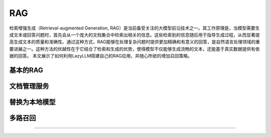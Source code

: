 RAG
--------

检索增强生成（Retrieval-augmented Generation, RAG）是当前备受关注的大模型前沿技术之一。其工作原理是，当模型需要生成文本或回答问题时，首先会从一个庞大的文档集合中检索出相关的信息。这些检索到的信息随后用于指导生成过程，从而显著提高生成文本的质量和准确性。通过这种方式，RAG能够在处理复杂问题时提供更加精确和有意义的回答，是自然语言处理领域的重要进展之一。这种方法的优越性在于它结合了检索和生成的优势，使得模型不仅能够生成流畅的文本，还能基于真实数据提供有依据的回答。
本文展示了如何利用LazyLLM搭建自己的RAG应用，并随心所欲的增加召回策略。


基本的RAG
=============


文档管理服务
=============


替换为本地模型
=============


多路召回
=============



=============